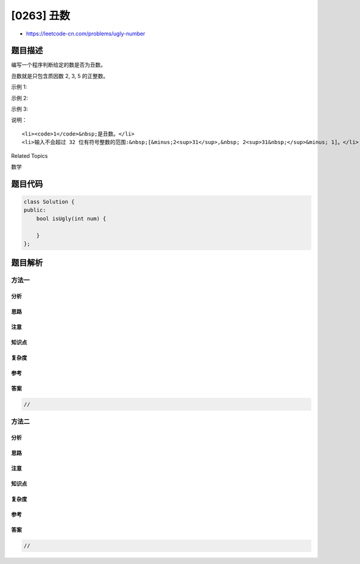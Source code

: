 [0263] 丑数
===========

-  https://leetcode-cn.com/problems/ugly-number

题目描述
--------

.. raw:: html

   <p>

编写一个程序判断给定的数是否为丑数。

.. raw:: html

   </p>

.. raw:: html

   <p>

丑数就是只包含质因数 2, 3, 5 的正整数。

.. raw:: html

   </p>

.. raw:: html

   <p>

示例 1:

.. raw:: html

   </p>

.. raw:: html

   <pre><strong>输入:</strong> 6
   <strong>输出:</strong> true
   <strong>解释: </strong>6 = 2 &times;&nbsp;3</pre>

.. raw:: html

   <p>

示例 2:

.. raw:: html

   </p>

.. raw:: html

   <pre><strong>输入:</strong> 8
   <strong>输出:</strong> true
   <strong>解释: </strong>8 = 2 &times; 2 &times;&nbsp;2
   </pre>

.. raw:: html

   <p>

示例 3:

.. raw:: html

   </p>

.. raw:: html

   <pre><strong>输入:</strong> 14
   <strong>输出:</strong> false 
   <strong>解释: </strong><code>14</code> 不是丑数，因为它包含了另外一个质因数&nbsp;<code>7</code>。</pre>

.. raw:: html

   <p>

说明：

.. raw:: html

   </p>

.. raw:: html

   <ol>

::

    <li><code>1</code>&nbsp;是丑数。</li>
    <li>输入不会超过 32 位有符号整数的范围:&nbsp;[&minus;2<sup>31</sup>,&nbsp; 2<sup>31&nbsp;</sup>&minus; 1]。</li>

.. raw:: html

   </ol>

.. raw:: html

   <div>

.. raw:: html

   <div>

Related Topics

.. raw:: html

   </div>

.. raw:: html

   <div>

.. raw:: html

   <li>

数学

.. raw:: html

   </li>

.. raw:: html

   </div>

.. raw:: html

   </div>

题目代码
--------

.. code:: cpp

    class Solution {
    public:
        bool isUgly(int num) {

        }
    };

题目解析
--------

方法一
~~~~~~

分析
^^^^

思路
^^^^

注意
^^^^

知识点
^^^^^^

复杂度
^^^^^^

参考
^^^^

答案
^^^^

.. code:: cpp

    //

方法二
~~~~~~

分析
^^^^

思路
^^^^

注意
^^^^

知识点
^^^^^^

复杂度
^^^^^^

参考
^^^^

答案
^^^^

.. code:: cpp

    //
